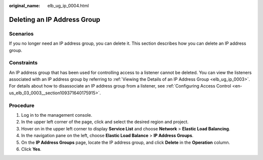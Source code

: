 :original_name: elb_ug_ip_0004.html

.. _elb_ug_ip_0004:

Deleting an IP Address Group
============================

Scenarios
---------

If you no longer need an IP address group, you can delete it. This section describes how you can delete an IP address group.

Constraints
-----------

An IP address group that has been used for controlling access to a listener cannot be deleted. You can view the listeners associated with an IP address group by referring to :ref:`Viewing the Details of an IP Address Group <elb_ug_ip_0003>`. For details about how to disassociate an IP address group from a listener, see :ref:`Configuring Access Control <en-us_elb_03_0003__section109371640175915>`.

Procedure
---------

#. Log in to the management console.
#. In the upper left corner of the page, click |image1| and select the desired region and project.
#. Hover on |image2| in the upper left corner to display **Service List** and choose **Network** > **Elastic Load Balancing**.
#. In the navigation pane on the left, choose **Elastic Load Balance** > **IP Address Groups**.
#. On the **IP Address Groups** page, locate the IP address group, and click **Delete** in the **Operation** column.
#. Click **Yes**.

.. |image1| image:: /_static/images/en-us_image_0000001747739624.png
.. |image2| image:: /_static/images/en-us_image_0000001794660485.png
